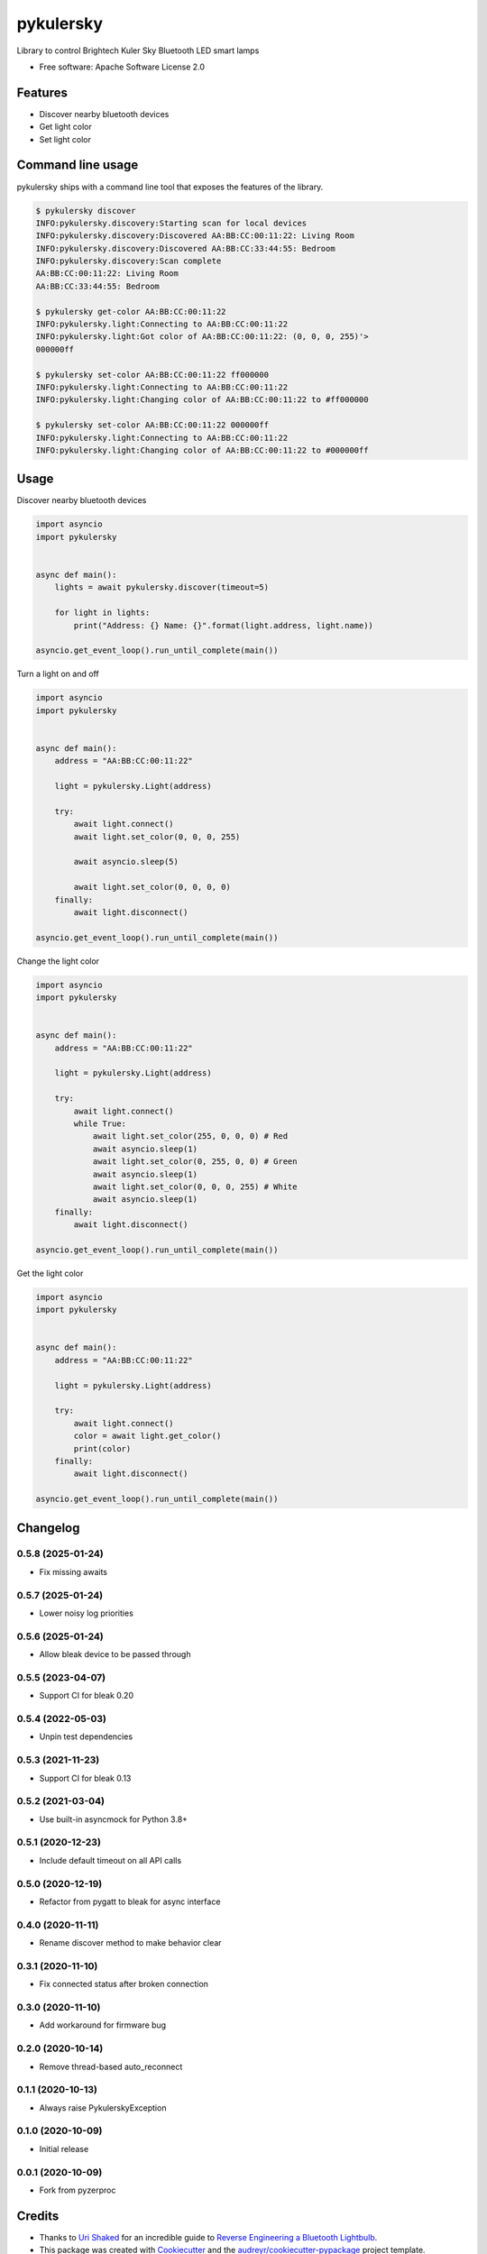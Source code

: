 ==========
pykulersky
==========


.. image:: https://img.shields.io/pypi/v/pykulersky.svg
        :target: https://pypi.python.org/pypi/pykulersky

.. image:: https://github.com/emlove/pykulersky/workflows/tests/badge.svg
        :target: https://github.com/emlove/pykulersky/actions

.. image:: https://coveralls.io/repos/emlove/pykulersky/badge.svg
        :target: https://coveralls.io/r/emlove/pykulersky


Library to control Brightech Kuler Sky Bluetooth LED smart lamps

* Free software: Apache Software License 2.0


Features
--------

* Discover nearby bluetooth devices
* Get light color
* Set light color


Command line usage
------------------
pykulersky ships with a command line tool that exposes the features of the library.

.. code-block:: console

    $ pykulersky discover
    INFO:pykulersky.discovery:Starting scan for local devices
    INFO:pykulersky.discovery:Discovered AA:BB:CC:00:11:22: Living Room
    INFO:pykulersky.discovery:Discovered AA:BB:CC:33:44:55: Bedroom
    INFO:pykulersky.discovery:Scan complete
    AA:BB:CC:00:11:22: Living Room
    AA:BB:CC:33:44:55: Bedroom

    $ pykulersky get-color AA:BB:CC:00:11:22
    INFO:pykulersky.light:Connecting to AA:BB:CC:00:11:22
    INFO:pykulersky.light:Got color of AA:BB:CC:00:11:22: (0, 0, 0, 255)'>
    000000ff

    $ pykulersky set-color AA:BB:CC:00:11:22 ff000000
    INFO:pykulersky.light:Connecting to AA:BB:CC:00:11:22
    INFO:pykulersky.light:Changing color of AA:BB:CC:00:11:22 to #ff000000

    $ pykulersky set-color AA:BB:CC:00:11:22 000000ff
    INFO:pykulersky.light:Connecting to AA:BB:CC:00:11:22
    INFO:pykulersky.light:Changing color of AA:BB:CC:00:11:22 to #000000ff


Usage
-----

Discover nearby bluetooth devices

.. code-block:: python

    import asyncio
    import pykulersky


    async def main():
        lights = await pykulersky.discover(timeout=5)

        for light in lights:
            print("Address: {} Name: {}".format(light.address, light.name))

    asyncio.get_event_loop().run_until_complete(main())


Turn a light on and off

.. code-block:: python

    import asyncio
    import pykulersky


    async def main():
        address = "AA:BB:CC:00:11:22"

        light = pykulersky.Light(address)

        try:
            await light.connect()
            await light.set_color(0, 0, 0, 255)

            await asyncio.sleep(5)

            await light.set_color(0, 0, 0, 0)
        finally:
            await light.disconnect()

    asyncio.get_event_loop().run_until_complete(main())


Change the light color

.. code-block:: python

    import asyncio
    import pykulersky


    async def main():
        address = "AA:BB:CC:00:11:22"

        light = pykulersky.Light(address)

        try:
            await light.connect()
            while True:
                await light.set_color(255, 0, 0, 0) # Red
                await asyncio.sleep(1)
                await light.set_color(0, 255, 0, 0) # Green
                await asyncio.sleep(1)
                await light.set_color(0, 0, 0, 255) # White
                await asyncio.sleep(1)
        finally:
            await light.disconnect()

    asyncio.get_event_loop().run_until_complete(main())


Get the light color

.. code-block:: python

    import asyncio
    import pykulersky


    async def main():
        address = "AA:BB:CC:00:11:22"

        light = pykulersky.Light(address)

        try:
            await light.connect()
            color = await light.get_color()
            print(color)
        finally:
            await light.disconnect()

    asyncio.get_event_loop().run_until_complete(main())


Changelog
---------
0.5.8 (2025-01-24)
~~~~~~~~~~~~~~~~~~
- Fix missing awaits

0.5.7 (2025-01-24)
~~~~~~~~~~~~~~~~~~
- Lower noisy log priorities

0.5.6 (2025-01-24)
~~~~~~~~~~~~~~~~~~
- Allow bleak device to be passed through

0.5.5 (2023-04-07)
~~~~~~~~~~~~~~~~~~
- Support CI for bleak 0.20

0.5.4 (2022-05-03)
~~~~~~~~~~~~~~~~~~
- Unpin test dependencies

0.5.3 (2021-11-23)
~~~~~~~~~~~~~~~~~~
- Support CI for bleak 0.13

0.5.2 (2021-03-04)
~~~~~~~~~~~~~~~~~~
- Use built-in asyncmock for Python 3.8+

0.5.1 (2020-12-23)
~~~~~~~~~~~~~~~~~~
- Include default timeout on all API calls

0.5.0 (2020-12-19)
~~~~~~~~~~~~~~~~~~
- Refactor from pygatt to bleak for async interface

0.4.0 (2020-11-11)
~~~~~~~~~~~~~~~~~~
- Rename discover method to make behavior clear

0.3.1 (2020-11-10)
~~~~~~~~~~~~~~~~~~
- Fix connected status after broken connection

0.3.0 (2020-11-10)
~~~~~~~~~~~~~~~~~~
- Add workaround for firmware bug

0.2.0 (2020-10-14)
~~~~~~~~~~~~~~~~~~
- Remove thread-based auto_reconnect

0.1.1 (2020-10-13)
~~~~~~~~~~~~~~~~~~
- Always raise PykulerskyException

0.1.0 (2020-10-09)
~~~~~~~~~~~~~~~~~~
- Initial release

0.0.1 (2020-10-09)
~~~~~~~~~~~~~~~~~~
- Fork from pyzerproc


Credits
-------

- Thanks to `Uri Shaked`_ for an incredible guide to `Reverse Engineering a Bluetooth Lightbulb`_.

- This package was created with Cookiecutter_ and the `audreyr/cookiecutter-pypackage`_ project template.

.. _`Uri Shaked`: https://medium.com/@urish
.. _`Reverse Engineering a Bluetooth Lightbulb`: https://medium.com/@urish/reverse-engineering-a-bluetooth-lightbulb-56580fcb7546
.. _Cookiecutter: https://github.com/audreyr/cookiecutter
.. _`audreyr/cookiecutter-pypackage`: https://github.com/audreyr/cookiecutter-pypackage
